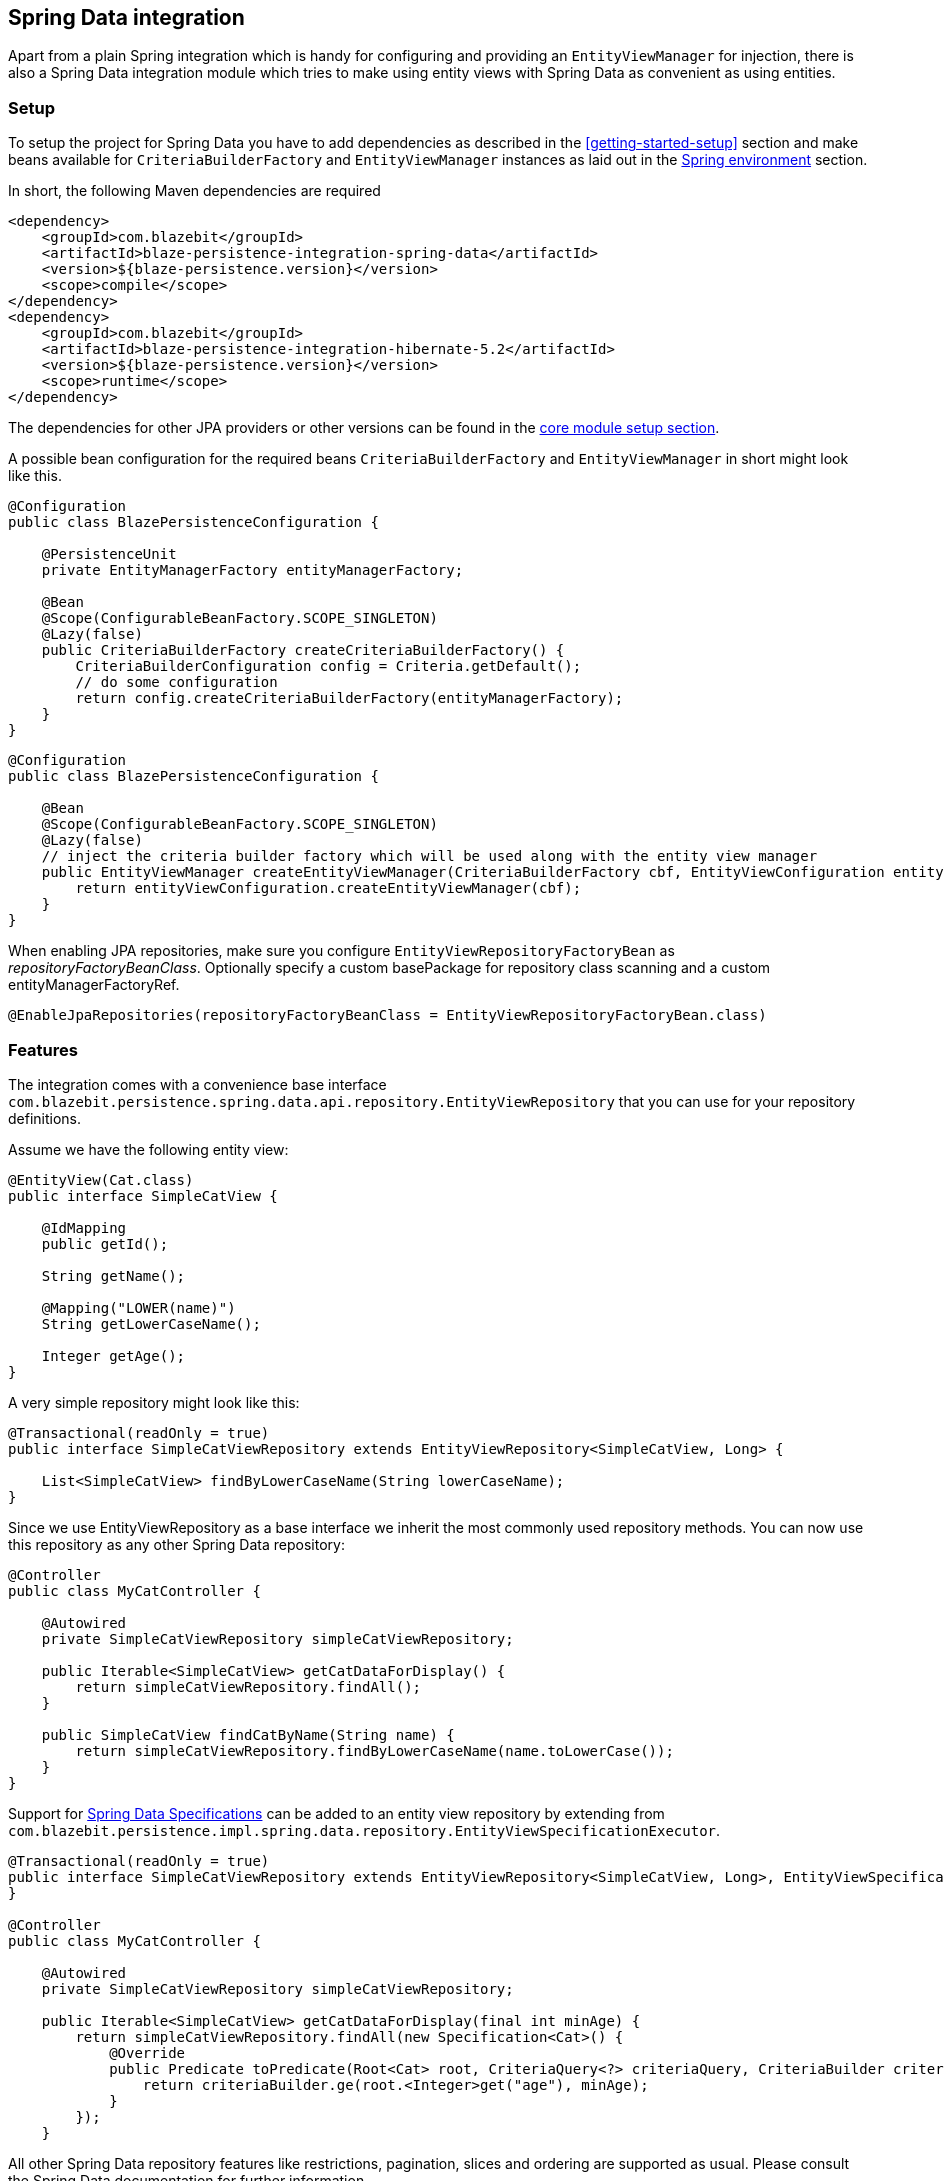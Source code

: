 [[spring-data-integration]]
== Spring Data integration

Apart from a plain Spring integration which is handy for configuring and providing an `EntityViewManager` for injection,
there is also a Spring Data integration module which tries to make using entity views with Spring Data as convenient as using entities.

[[spring-data-setup]]
=== Setup

To setup the project for Spring Data you have to add dependencies as described in the <<getting-started-setup>> section
and make beans available for `CriteriaBuilderFactory` and `EntityViewManager` instances as laid out in the <<anchor-environment-spring,Spring environment>> section.

In short, the following Maven dependencies are required

[source,xml]
----
<dependency>
    <groupId>com.blazebit</groupId>
    <artifactId>blaze-persistence-integration-spring-data</artifactId>
    <version>${blaze-persistence.version}</version>
    <scope>compile</scope>
</dependency>
<dependency>
    <groupId>com.blazebit</groupId>
    <artifactId>blaze-persistence-integration-hibernate-5.2</artifactId>
    <version>${blaze-persistence.version}</version>
    <scope>runtime</scope>
</dependency>
----

The dependencies for other JPA providers or other versions can be found in the link:{core_doc}#maven-setup[core module setup section].

A possible bean configuration for the required beans `CriteriaBuilderFactory` and `EntityViewManager` in short might look like this.

[source,java]
----
@Configuration
public class BlazePersistenceConfiguration {

    @PersistenceUnit
    private EntityManagerFactory entityManagerFactory;

    @Bean
    @Scope(ConfigurableBeanFactory.SCOPE_SINGLETON)
    @Lazy(false)
    public CriteriaBuilderFactory createCriteriaBuilderFactory() {
        CriteriaBuilderConfiguration config = Criteria.getDefault();
        // do some configuration
        return config.createCriteriaBuilderFactory(entityManagerFactory);
    }
}
----

[source, java]
----
@Configuration
public class BlazePersistenceConfiguration {

    @Bean
    @Scope(ConfigurableBeanFactory.SCOPE_SINGLETON)
    @Lazy(false)
    // inject the criteria builder factory which will be used along with the entity view manager
    public EntityViewManager createEntityViewManager(CriteriaBuilderFactory cbf, EntityViewConfiguration entityViewConfiguration) {
        return entityViewConfiguration.createEntityViewManager(cbf);
    }
}
----

When enabling JPA repositories, make sure you configure `EntityViewRepositoryFactoryBean` as _repositoryFactoryBeanClass_.
Optionally specify a custom basePackage for repository class scanning and a custom entityManagerFactoryRef.

[source,java]
----
@EnableJpaRepositories(repositoryFactoryBeanClass = EntityViewRepositoryFactoryBean.class)
----

[[spring-data-features]]
=== Features

The integration comes with a convenience base interface `com.blazebit.persistence.spring.data.api.repository.EntityViewRepository`
that you can use for your repository definitions.

Assume we have the following entity view:

[source,java]
----
@EntityView(Cat.class)
public interface SimpleCatView {

    @IdMapping
    public getId();

    String getName();

    @Mapping("LOWER(name)")
    String getLowerCaseName();

    Integer getAge();
}
----

A very simple repository might look like this:

[source,java]
----
@Transactional(readOnly = true)
public interface SimpleCatViewRepository extends EntityViewRepository<SimpleCatView, Long> {

    List<SimpleCatView> findByLowerCaseName(String lowerCaseName);
}
----

Since we use EntityViewRepository as a base interface we inherit the most commonly used repository methods.
You can now use this repository as any other Spring Data repository:

[source,java]
----
@Controller
public class MyCatController {

    @Autowired
    private SimpleCatViewRepository simpleCatViewRepository;

    public Iterable<SimpleCatView> getCatDataForDisplay() {
        return simpleCatViewRepository.findAll();
    }

    public SimpleCatView findCatByName(String name) {
        return simpleCatViewRepository.findByLowerCaseName(name.toLowerCase());
    }
}
----

Support for https://docs.spring.io/spring-data/jpa/docs/current/reference/html/#specifications[Spring Data Specifications] can be added to an entity view repository by extending from `com.blazebit.persistence.impl.spring.data.repository.EntityViewSpecificationExecutor`.

[source,java]
----
@Transactional(readOnly = true)
public interface SimpleCatViewRepository extends EntityViewRepository<SimpleCatView, Long>, EntityViewSpecificationExecutor<SimpleCatView, Cat> {
}

@Controller
public class MyCatController {

    @Autowired
    private SimpleCatViewRepository simpleCatViewRepository;

    public Iterable<SimpleCatView> getCatDataForDisplay(final int minAge) {
        return simpleCatViewRepository.findAll(new Specification<Cat>() {
            @Override
            public Predicate toPredicate(Root<Cat> root, CriteriaQuery<?> criteriaQuery, CriteriaBuilder criteriaBuilder) {
                return criteriaBuilder.ge(root.<Integer>get("age"), minAge);
            }
        });
    }
----

All other Spring Data repository features like restrictions, pagination, slices and ordering are supported as usual.
Please consult the Spring Data documentation for further information.